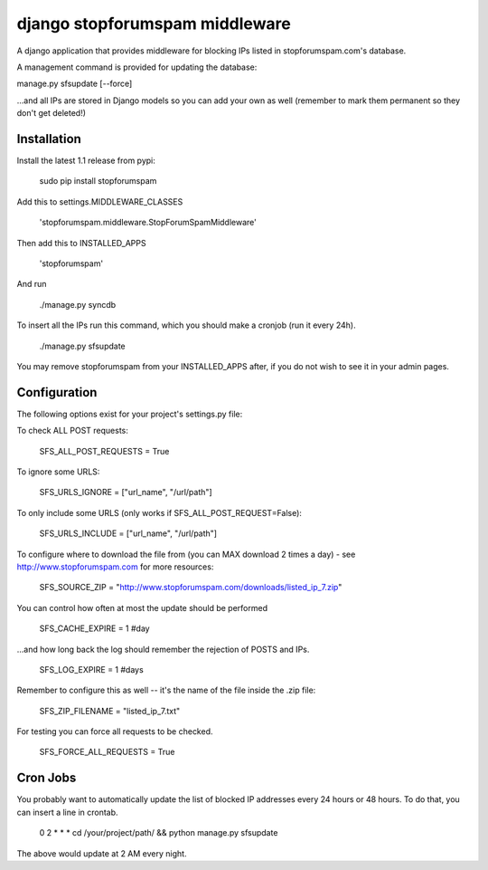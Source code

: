 ###############################
django stopforumspam middleware
###############################

A django application that provides middleware for blocking IPs listed in
stopforumspam.com's database.

A management command is provided for updating the database:

manage.py sfsupdate [--force]

...and all IPs are stored in Django models so you can add your own as well
(remember to mark them permanent so they don't get deleted!)

************
Installation
************

Install the latest 1.1 release from pypi:

    sudo pip install stopforumspam

Add this to settings.MIDDLEWARE_CLASSES

    'stopforumspam.middleware.StopForumSpamMiddleware'
    
Then add this to INSTALLED_APPS

    'stopforumspam'

And run

    ./manage.py syncdb

To insert all the IPs run this command, which you should make a cronjob (run it every 24h).

    ./manage.py sfsupdate

You may remove stopforumspam from your INSTALLED_APPS after, if you do not
wish to see it in your admin pages.


*************
Configuration
*************

The following options exist for your project's settings.py file:

To check ALL POST requests:

    SFS_ALL_POST_REQUESTS = True

To ignore some URLS:

    SFS_URLS_IGNORE = ["url_name", "/url/path"]

To only include some URLS (only works if SFS_ALL_POST_REQUEST=False):

    SFS_URLS_INCLUDE = ["url_name", "/url/path"]

To configure where to download the file from (you can MAX download 2 times a day) - see http://www.stopforumspam.com for more resources:

    SFS_SOURCE_ZIP = "http://www.stopforumspam.com/downloads/listed_ip_7.zip"  

You can control how often at most the update should be performed

    SFS_CACHE_EXPIRE = 1 #day

...and how long back the log should remember the rejection of POSTS and IPs.

    SFS_LOG_EXPIRE = 1 #days

Remember to configure this as well -- it's the name of the file inside the .zip file:

    SFS_ZIP_FILENAME = "listed_ip_7.txt"

For testing you can force all requests to be checked.

    SFS_FORCE_ALL_REQUESTS = True   

*************
Cron Jobs
*************
You probably want to automatically update the list of blocked IP addresses every 24 hours or 48 hours.
To do that, you can insert a line in crontab.

    0 2 * * * cd /your/project/path/ && python manage.py sfsupdate

The above would update at 2 AM every night.

